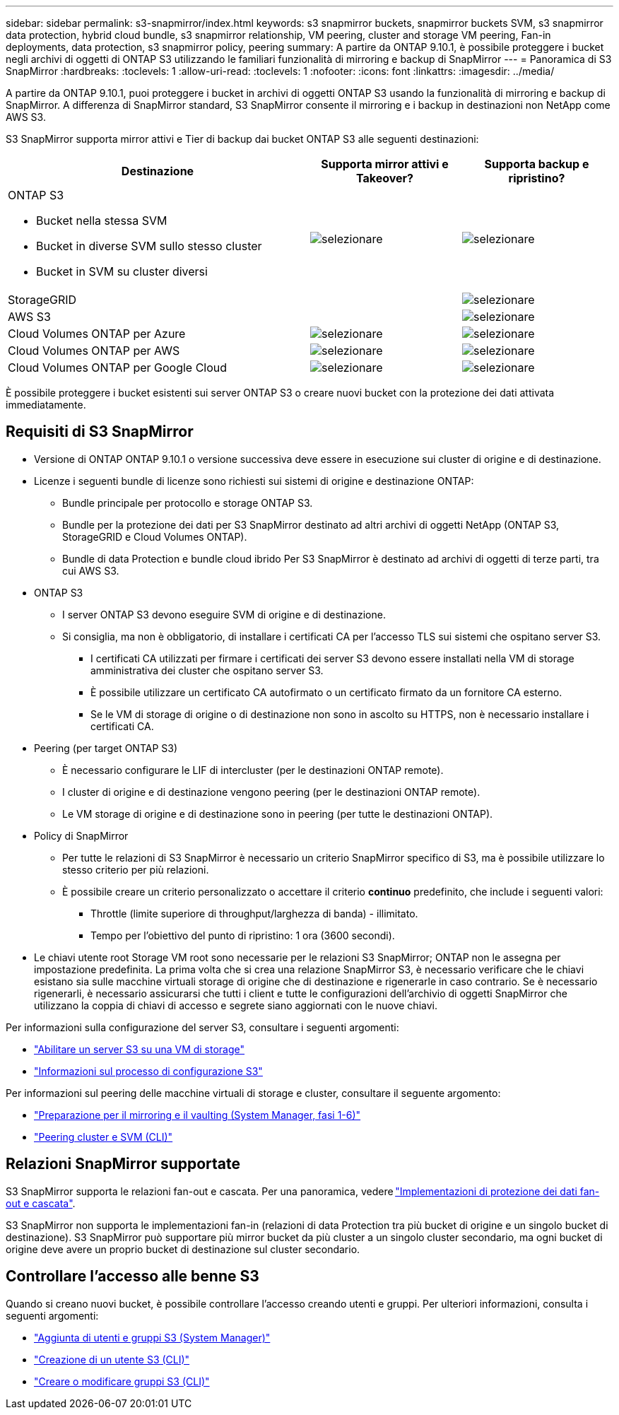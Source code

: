 ---
sidebar: sidebar 
permalink: s3-snapmirror/index.html 
keywords: s3 snapmirror buckets, snapmirror buckets SVM, s3 snapmirror data protection, hybrid cloud bundle, s3 snapmirror relationship, VM peering, cluster and storage VM peering, Fan-in deployments, data protection, s3 snapmirror policy, peering 
summary: A partire da ONTAP 9.10.1, è possibile proteggere i bucket negli archivi di oggetti di ONTAP S3 utilizzando le familiari funzionalità di mirroring e backup di SnapMirror 
---
= Panoramica di S3 SnapMirror
:hardbreaks:
:toclevels: 1
:allow-uri-read: 
:toclevels: 1
:nofooter: 
:icons: font
:linkattrs: 
:imagesdir: ../media/


[role="lead"]
A partire da ONTAP 9.10.1, puoi proteggere i bucket in archivi di oggetti ONTAP S3 usando la funzionalità di mirroring e backup di SnapMirror. A differenza di SnapMirror standard, S3 SnapMirror consente il mirroring e i backup in destinazioni non NetApp come AWS S3.

S3 SnapMirror supporta mirror attivi e Tier di backup dai bucket ONTAP S3 alle seguenti destinazioni:

[cols="50,25,25"]
|===
| Destinazione | Supporta mirror attivi e Takeover? | Supporta backup e ripristino? 


 a| 
ONTAP S3

* Bucket nella stessa SVM
* Bucket in diverse SVM sullo stesso cluster
* Bucket in SVM su cluster diversi

| image:status-enabled-perf-config.gif["selezionare"] | image:status-enabled-perf-config.gif["selezionare"] 


| StorageGRID |  | image:status-enabled-perf-config.gif["selezionare"] 


| AWS S3 |  | image:status-enabled-perf-config.gif["selezionare"] 


| Cloud Volumes ONTAP per Azure | image:status-enabled-perf-config.gif["selezionare"] | image:status-enabled-perf-config.gif["selezionare"] 


| Cloud Volumes ONTAP per AWS | image:status-enabled-perf-config.gif["selezionare"] | image:status-enabled-perf-config.gif["selezionare"] 


| Cloud Volumes ONTAP per Google Cloud | image:status-enabled-perf-config.gif["selezionare"] | image:status-enabled-perf-config.gif["selezionare"] 
|===
È possibile proteggere i bucket esistenti sui server ONTAP S3 o creare nuovi bucket con la protezione dei dati attivata immediatamente.



== Requisiti di S3 SnapMirror

* Versione di ONTAP
ONTAP 9.10.1 o versione successiva deve essere in esecuzione sui cluster di origine e di destinazione.
* Licenze i seguenti bundle di licenze sono richiesti sui sistemi di origine e destinazione ONTAP:
+
** Bundle principale per protocollo e storage ONTAP S3.
** Bundle per la protezione dei dati per S3 SnapMirror destinato ad altri archivi di oggetti NetApp (ONTAP S3, StorageGRID e Cloud Volumes ONTAP).
** Bundle di data Protection e bundle cloud ibrido
Per S3 SnapMirror è destinato ad archivi di oggetti di terze parti, tra cui AWS S3.


* ONTAP S3
+
** I server ONTAP S3 devono eseguire SVM di origine e di destinazione.
** Si consiglia, ma non è obbligatorio, di installare i certificati CA per l'accesso TLS sui sistemi che ospitano server S3.
+
*** I certificati CA utilizzati per firmare i certificati dei server S3 devono essere installati nella VM di storage amministrativa dei cluster che ospitano server S3.
*** È possibile utilizzare un certificato CA autofirmato o un certificato firmato da un fornitore CA esterno.
*** Se le VM di storage di origine o di destinazione non sono in ascolto su HTTPS, non è necessario installare i certificati CA.




* Peering (per target ONTAP S3)
+
** È necessario configurare le LIF di intercluster (per le destinazioni ONTAP remote).
** I cluster di origine e di destinazione vengono peering (per le destinazioni ONTAP remote).
** Le VM storage di origine e di destinazione sono in peering (per tutte le destinazioni ONTAP).


* Policy di SnapMirror
+
** Per tutte le relazioni di S3 SnapMirror è necessario un criterio SnapMirror specifico di S3, ma è possibile utilizzare lo stesso criterio per più relazioni.
** È possibile creare un criterio personalizzato o accettare il criterio *continuo* predefinito, che include i seguenti valori:
+
*** Throttle (limite superiore di throughput/larghezza di banda) - illimitato.
*** Tempo per l'obiettivo del punto di ripristino: 1 ora (3600 secondi).




* Le chiavi utente root Storage VM root sono necessarie per le relazioni S3 SnapMirror; ONTAP non le assegna per impostazione predefinita. La prima volta che si crea una relazione SnapMirror S3, è necessario verificare che le chiavi esistano sia sulle macchine virtuali storage di origine che di destinazione e rigenerarle in caso contrario. Se è necessario rigenerarli, è necessario assicurarsi che tutti i client e tutte le configurazioni dell'archivio di oggetti SnapMirror che utilizzano la coppia di chiavi di accesso e segrete siano aggiornati con le nuove chiavi.


Per informazioni sulla configurazione del server S3, consultare i seguenti argomenti:

* link:../task_object_provision_enable_s3_server.html["Abilitare un server S3 su una VM di storage"]
* link:../s3-config/index.html["Informazioni sul processo di configurazione S3"]


Per informazioni sul peering delle macchine virtuali di storage e cluster, consultare il seguente argomento:

* link:../task_dp_prepare_mirror.html["Preparazione per il mirroring e il vaulting (System Manager, fasi 1-6)"]
* link:../peering/index.html["Peering cluster e SVM (CLI)"]




== Relazioni SnapMirror supportate

S3 SnapMirror supporta le relazioni fan-out e cascata. Per una panoramica, vedere link:../data-protection/supported-deployment-config-concept.html["Implementazioni di protezione dei dati fan-out e cascata"].

S3 SnapMirror non supporta le implementazioni fan-in (relazioni di data Protection tra più bucket di origine e un singolo bucket di destinazione). S3 SnapMirror può supportare più mirror bucket da più cluster a un singolo cluster secondario, ma ogni bucket di origine deve avere un proprio bucket di destinazione sul cluster secondario.



== Controllare l'accesso alle benne S3

Quando si creano nuovi bucket, è possibile controllare l'accesso creando utenti e gruppi. Per ulteriori informazioni, consulta i seguenti argomenti:

* link:../task_object_provision_add_s3_users_groups.html["Aggiunta di utenti e gruppi S3 (System Manager)"]
* link:../s3-config/create-s3-user-task.html["Creazione di un utente S3 (CLI)"]
* link:../s3-config/create-modify-groups-task.html["Creare o modificare gruppi S3 (CLI)"]

